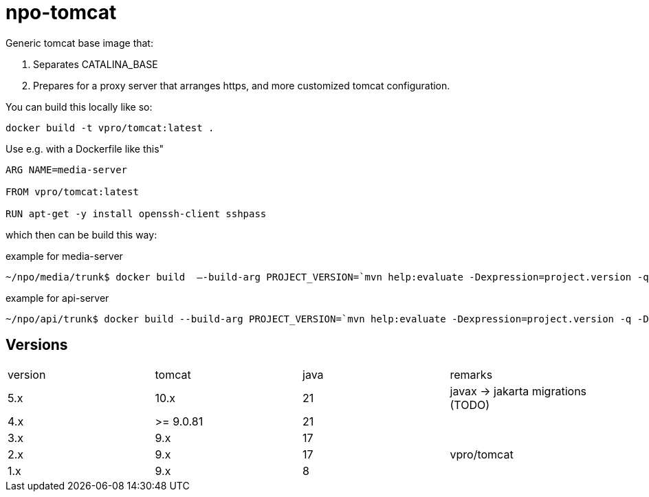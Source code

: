 = npo-tomcat

Generic tomcat base image that:

. Separates CATALINA_BASE
. Prepares for a proxy server that arranges https, and more customized tomcat configuration.

You can build this locally like so:

----
docker build -t vpro/tomcat:latest .
----

Use e.g. with a Dockerfile like this"

----
ARG NAME=media-server

FROM vpro/tomcat:latest

RUN apt-get -y install openssh-client sshpass

----

which then can be build this way:

.example for media-server
[source,bash]
----
~/npo/media/trunk$ docker build  —-build-arg PROJECT_VERSION=`mvn help:evaluate -Dexpression=project.version -q -DforceStdout` -t media-server media-server
----

.example for api-server
[source,bash]
----
~/npo/api/trunk$ docker build --build-arg PROJECT_VERSION=`mvn help:evaluate -Dexpression=project.version -q -DforceStdout` -t api-server api-server
----

== Versions

|===
|version | tomcat | java | remarks
| 5.x | 10.x | 21 | javax -> jakarta migrations (TODO)
| 4.x | >= 9.0.81 | 21  |
| 3.x | 9.x | 17 | 
| 2.x | 9.x | 17 | vpro/tomcat
| 1.x | 9.x | 8 |
|===

